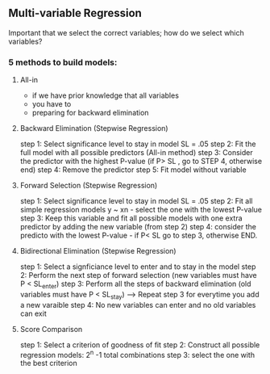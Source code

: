 ** Multi-variable Regression
   Important that we select the correct variables; how do we select which variables?
*** 5 methods to build models: 
**** All-in
- if we have prior knowledge that all variables 
- you have to 
- preparing for backward elimination
**** Backward Elimination (Stepwise Regression)
step 1: Select significance level to stay in model SL = .05
step 2: Fit the full model with all possible predictors (All-in method)
step 3: Consider the predictor with the highest P-value  (if P> SL , go to STEP 4, otherwise end)
step 4: Remove the predictor
step 5: Fit model without variable
**** Forward Selection (Stepwise Regression)
step 1: Select significance level to stay in model SL = .05
step 2: Fit all simple regression models y ~ xn - select the one with the lowest P-value
step 3: Keep this variable and fit all possible models with one extra predictor by adding the new variable (from step 2)
step 4: consider the predicto with the lowest P-value - if P< SL go to step 3, otherwise END. 
**** Bidirectional Elimination (Stepwise Regression)
step 1: Select a signficiance level to enter and to stay in the model
step 2: Perform the next step of forward selection (new variables must have P < SL_enter)
step 3: Perform all the steps of backward elimination (old variables must have P < SL_stay) ---> Repeat step 3 for everytime you add a new varaible
step 4: No new variables can enter and no old variables can exit
**** Score Comparison 
step 1: Select a criterion of goodness of fit
step 2: Construct all possible regression models: 2^n -1 total combinations
step 3: select the one with the best criterion
